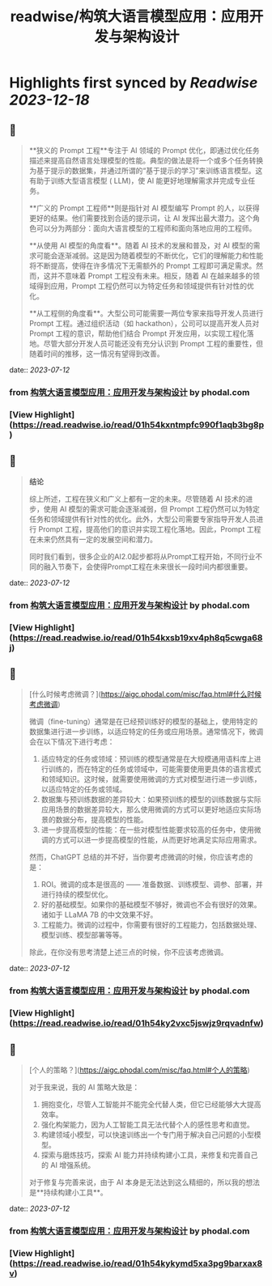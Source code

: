 :PROPERTIES:
:title: readwise/构筑大语言模型应用：应用开发与架构设计
:END:

:PROPERTIES:
:author: [[phodal.com]]
:full-title: "构筑大语言模型应用：应用开发与架构设计"
:category: [[articles]]
:url: https://aigc.phodal.com/misc/faq.html
:image-url: https://readwise-assets.s3.amazonaws.com/static/images/article4.6bc1851654a0.png
:END:

* Highlights first synced by [[Readwise]] [[2023-12-18]]
** 📌
#+BEGIN_QUOTE
**狭义的 Prompt 工程**专注于 AI 领域的 Prompt 优化，即通过优化任务描述来提高自然语言处理模型的性能。典型的做法是将一个或多个任务转换为基于提示的数据集，并通过所谓的“基于提示的学习”来训练语言模型。这有助于训练大型语言模型 ( LLM)，使 AI 能更好地理解需求并完成专业任务。

**广义的 Prompt 工程师**则是指针对 AI 模型编写 Prompt 的人，以获得更好的结果。他们需要找到合适的提示词，让 AI 发挥出最大潜力。这个角色可以分为两部分：面向大语言模型的工程师和面向落地应用的工程师。

**从使用 AI 模型的角度看**。随着 AI 技术的发展和普及，对 AI 模型的需求可能会逐渐减弱。这是因为随着模型的不断优化，它们的理解能力和性能将不断提高，使得在许多情况下无需额外的 Prompt 工程即可满足需求。然而，这并不意味着 Prompt 工程没有未来。相反，随着 AI 在越来越多的领域得到应用，Prompt 工程仍然可以为特定任务和领域提供有针对性的优化。

**从工程侧的角度看**。大型公司可能需要一两位专家来指导开发人员进行 Prompt 工程。通过组织活动（如 hackathon），公司可以提高开发人员对 Prompt 工程的意识，帮助他们结合 Prompt 开发应用，以实现工程化落地。尽管大部分开发人员可能还没有充分认识到 Prompt 工程的重要性，但随着时间的推移，这一情况有望得到改善。 
#+END_QUOTE
    date:: [[2023-07-12]]
*** from _构筑大语言模型应用：应用开发与架构设计_ by phodal.com
*** [View Highlight](https://read.readwise.io/read/01h54kxntmpfc990f1aqb3bg8p)
** 📌
#+BEGIN_QUOTE
**结论**

综上所述，工程在狭义和广义上都有一定的未来。尽管随着 AI 技术的进步，使用 AI 模型的需求可能会逐渐减弱，但 Prompt 工程仍然可以为特定任务和领域提供有针对性的优化。此外，大型公司需要专家指导开发人员进行 Prompt 工程，提高他们的意识并实现工程化落地。因此，Prompt 工程在未来仍然具有一定的发展空间和潜力。

同时我们看到，很多企业的AI2.0起步都将从Prompt工程开始，不同行业不同的融入节奏下，会使得Prompt工程在未来很长一段时间内都很重要。 
#+END_QUOTE
    date:: [[2023-07-12]]
*** from _构筑大语言模型应用：应用开发与架构设计_ by phodal.com
*** [View Highlight](https://read.readwise.io/read/01h54kxsb19xv4ph8q5cwga68j)
** 📌
#+BEGIN_QUOTE
[什么时候考虑微调？](https://aigc.phodal.com/misc/faq.html#什么时候考虑微调)

微调（fine-tuning）通常是在已经预训练好的模型的基础上，使用特定的数据集进行进一步训练，以适应特定的任务或应用场景。通常情况下，微调会在以下情况下进行考虑：

1.  适应特定的任务或领域：预训练的模型通常是在大规模通用语料库上进行训练的，而在特定的任务或领域中，可能需要使用更具体的语言模式和领域知识。这时候，就需要使用微调的方式对模型进行进一步训练，以适应特定的任务或领域。
2.  数据集与预训练数据的差异较大：如果预训练的模型的训练数据与实际应用场景的数据差异较大，那么使用微调的方式可以更好地适应实际场景的数据分布，提高模型的性能。
3.  进一步提高模型的性能：在一些对模型性能要求较高的任务中，使用微调的方式可以进一步提高模型的性能，从而更好地满足实际应用需求。

然而，ChatGPT 总结的并不好，当你要考虑微调的时候，你应该考虑的是：

1.  ROI。微调的成本是很高的 —— 准备数据、训练模型、调参、部署，并进行持续的模型优化。
2.  好的基础模型。如果你的基础模型不够好，微调也不会有很好的效果。诸如于 LLaMA 7B 的中文效果不好。
3.  工程能力。微调的过程中，你需要有很好的工程能力，包括数据处理、模型训练、模型部署等等。

除此，在你没有思考清楚上述三点的时候，你不应该考虑微调。 
#+END_QUOTE
    date:: [[2023-07-12]]
*** from _构筑大语言模型应用：应用开发与架构设计_ by phodal.com
*** [View Highlight](https://read.readwise.io/read/01h54ky2vxc5jswjz9rqvadnfw)
** 📌
#+BEGIN_QUOTE
[个人的策略？](https://aigc.phodal.com/misc/faq.html#个人的策略)

对于我来说，我的 AI 策略大致是：

1.  拥抱变化，尽管人工智能并不能完全代替人类，但它已经能够大大提高效率。
2.  强化构架能力，因为人工智能工具无法代替个人的感性思考和直觉。
3.  构建领域小模型，可以快速训练出一个专门用于解决自己问题的小型模型。
4.  探索与磨炼技巧，探索 AI 能力并持续构建小工具，来修复和完善自己的 AI 增强系统。

对于修复与完善来说，由于 AI 本身是无法达到这么精细的，所以我的想法是**持续构建小工具**。 
#+END_QUOTE
    date:: [[2023-07-12]]
*** from _构筑大语言模型应用：应用开发与架构设计_ by phodal.com
*** [View Highlight](https://read.readwise.io/read/01h54kykymd5xa3pg9barxax8v)